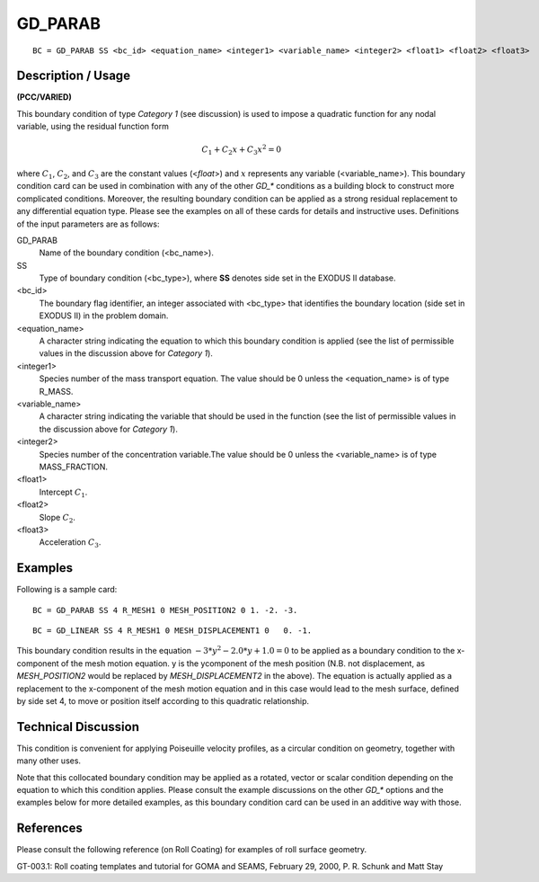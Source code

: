 ************
GD_PARAB
************

::

	BC = GD_PARAB SS <bc_id> <equation_name> <integer1> <variable_name> <integer2> <float1> <float2> <float3>

-----------------------
Description / Usage
-----------------------

**(PCC/VARIED)**

This boundary condition of type *Category 1* (see discussion) is used to impose a
quadratic function for any nodal variable, using the residual function form

 .. math::

    C_1 + C_2x + C_3x^2 = 0

where :math:`C_1`, :math:`C_2`, and :math:`C_3` are the constant values (<*float*>) and :math:`x` represents any variable
(<variable_name>). This boundary condition card can be used in combination with any
of the other *GD_** conditions as a building block to construct more complicated
conditions. Moreover, the resulting boundary condition can be applied as a strong
residual replacement to any differential equation type. Please see the examples on all of
these cards for details and instructive uses. Definitions of the input parameters are as
follows:

GD_PARAB
    Name of the boundary condition (<bc_name>).
SS
    Type of boundary condition (<bc_type>), where **SS** denotes side set in
    the EXODUS II database.
<bc_id>
    The boundary flag identifier, an integer associated with <bc_type> that
    identifies the boundary location (side set in EXODUS II) in the problem
    domain.
<equation_name>
    A character string indicating the equation to which this boundary condition
    is applied (see the list of permissible values in the discussion above for
    *Category 1*).
<integer1>
    Species number of the mass transport equation. The value should be 0 unless
    the <equation_name> is of type R_MASS.
<variable_name>
    A character string indicating the variable that should be used in the
    function (see the list of permissible values in the discussion above for
    *Category 1*).
<integer2>
    Species number of the concentration variable.The value should be 0 unless
    the <variable_name> is of type MASS_FRACTION.
<float1>
    Intercept :math:`C_1`.
<float2>
    Slope :math:`C_2`.
<float3>
    Acceleration :math:`C_3`.

------------
Examples
------------

Following is a sample card:
::

	BC = GD_PARAB SS 4 R_MESH1 0 MESH_POSITION2 0 1. -2. -3.

::

	BC = GD_LINEAR SS 4 R_MESH1 0 MESH_DISPLACEMENT1 0   0. -1.

This boundary condition results in the equation :math:`-3*y^2-2.0*y + 1.0 = 0` to be applied as a
boundary condition to the x-component of the mesh motion equation. y is the ycomponent
of the mesh position (N.B. not displacement, as *MESH_POSITION2* would
be replaced by *MESH_DISPLACEMENT2* in the above). The equation is actually
applied as a replacement to the x-component of the mesh motion equation and in this
case would lead to the mesh surface, defined by side set 4, to move or position itself
according to this quadratic relationship.

-------------------------
Technical Discussion
-------------------------

This condition is convenient for applying Poiseuille velocity profiles, as a circular
condition on geometry, together with many other uses.

Note that this collocated boundary condition may be applied as a rotated, vector or
scalar condition depending on the equation to which this condition applies. Please
consult the example discussions on the other *GD_** options and the examples below for
more detailed examples, as this boundary condition card can be used in an additive way
with those.



--------------
References
--------------

Please consult the following reference (on Roll Coating) for examples of roll surface
geometry.

GT-003.1: Roll coating templates and tutorial for GOMA and SEAMS, February 29,
2000, P. R. Schunk and Matt Stay
